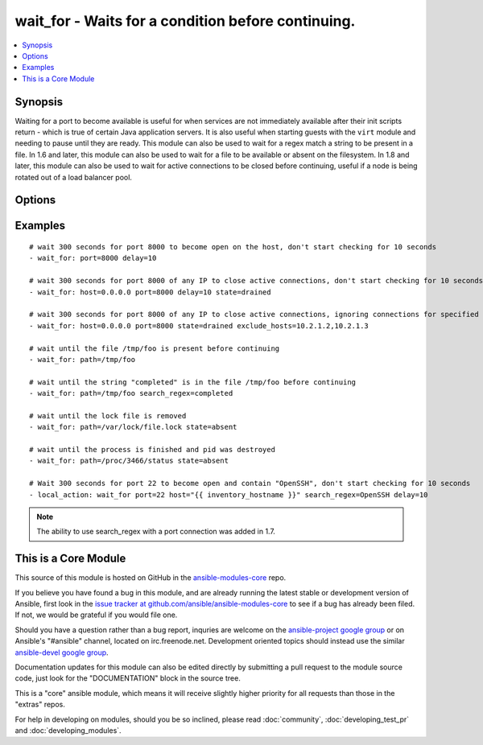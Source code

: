 .. _wait_for:


wait_for - Waits for a condition before continuing.
+++++++++++++++++++++++++++++++++++++++++++++++++++

.. contents::
   :local:
   :depth: 1



Synopsis
--------


Waiting for a port to become available is useful for when services are not immediately available after their init scripts return - which is true of certain Java application servers. It is also useful when starting guests with the ``virt`` module and needing to pause until they are ready.
This module can also be used to wait for a regex match a string to be present in a file.
In 1.6 and later, this module can also be used to wait for a file to be available or absent on the filesystem.
In 1.8 and later, this module can also be used to wait for active connections to be closed before continuing, useful if a node is being rotated out of a load balancer pool.

Options
-------

.. raw:: html

    <table border=1 cellpadding=4>
    <tr>
    <th class="head">parameter</th>
    <th class="head">required</th>
    <th class="head">default</th>
    <th class="head">choices</th>
    <th class="head">comments</th>
    </tr>
            <tr>
    <td>delay</td>
    <td>no</td>
    <td></td>
        <td><ul></ul></td>
        <td>number of seconds to wait before starting to poll</td>
    </tr>
            <tr>
    <td>exclude_hosts</td>
    <td>no</td>
    <td></td>
        <td><ul></ul></td>
        <td>list of hosts or IPs to ignore when looking for active TCP connections for <code>drained</code> state (added in Ansible 1.8)</td>
    </tr>
            <tr>
    <td>host</td>
    <td>no</td>
    <td>127.0.0.1</td>
        <td><ul></ul></td>
        <td>hostname or IP address to wait for</td>
    </tr>
            <tr>
    <td>path</td>
    <td>no</td>
    <td></td>
        <td><ul></ul></td>
        <td>path to a file on the filesytem that must exist before continuing (added in Ansible 1.4)</td>
    </tr>
            <tr>
    <td>port</td>
    <td>no</td>
    <td></td>
        <td><ul></ul></td>
        <td>port number to poll</td>
    </tr>
            <tr>
    <td>search_regex</td>
    <td>no</td>
    <td></td>
        <td><ul></ul></td>
        <td>Can be used to match a string in either a file or a socket connection. Defaults to a multiline regex. (added in Ansible 1.4)</td>
    </tr>
            <tr>
    <td>state</td>
    <td>no</td>
    <td>started</td>
        <td><ul><li>present</li><li>started</li><li>stopped</li><li>absent</li><li>drained</li></ul></td>
        <td>either <code>present</code>, <code>started</code>, or <code>stopped</code>, <code>absent</code>, or <code>drained</code>When checking a port <code>started</code> will ensure the port is open, <code>stopped</code> will check that it is closed, <code>drained</code> will check for active connectionsWhen checking for a file or a search string <code>present</code> or <code>started</code> will ensure that the file or string is present before continuing, <code>absent</code> will check that file is absent or removed</td>
    </tr>
            <tr>
    <td>timeout</td>
    <td>no</td>
    <td>300</td>
        <td><ul></ul></td>
        <td>maximum number of seconds to wait for</td>
    </tr>
        </table>


Examples
--------

.. raw:: html

    <br/>


::

    
    # wait 300 seconds for port 8000 to become open on the host, don't start checking for 10 seconds
    - wait_for: port=8000 delay=10
    
    # wait 300 seconds for port 8000 of any IP to close active connections, don't start checking for 10 seconds
    - wait_for: host=0.0.0.0 port=8000 delay=10 state=drained
    
    # wait 300 seconds for port 8000 of any IP to close active connections, ignoring connections for specified hosts
    - wait_for: host=0.0.0.0 port=8000 state=drained exclude_hosts=10.2.1.2,10.2.1.3
    
    # wait until the file /tmp/foo is present before continuing
    - wait_for: path=/tmp/foo
    
    # wait until the string "completed" is in the file /tmp/foo before continuing
    - wait_for: path=/tmp/foo search_regex=completed
    
    # wait until the lock file is removed
    - wait_for: path=/var/lock/file.lock state=absent 
    
    # wait until the process is finished and pid was destroyed
    - wait_for: path=/proc/3466/status state=absent
    
    # Wait 300 seconds for port 22 to become open and contain "OpenSSH", don't start checking for 10 seconds
    - local_action: wait_for port=22 host="{{ inventory_hostname }}" search_regex=OpenSSH delay=10
    

.. note:: The ability to use search_regex with a port connection was added in 1.7.


    
This is a Core Module
---------------------

This source of this module is hosted on GitHub in the `ansible-modules-core <http://github.com/ansible/ansible-modules-core>`_ repo.
  
If you believe you have found a bug in this module, and are already running the latest stable or development version of Ansible, first look in the `issue tracker at github.com/ansible/ansible-modules-core <http://github.com/ansible/ansible-modules-core>`_ to see if a bug has already been filed.  If not, we would be grateful if you would file one.

Should you have a question rather than a bug report, inquries are welcome on the `ansible-project google group <https://groups.google.com/forum/#!forum/ansible-project>`_ or on Ansible's "#ansible" channel, located on irc.freenode.net.   Development oriented topics should instead use the similar `ansible-devel google group <https://groups.google.com/forum/#!forum/ansible-project>`_.

Documentation updates for this module can also be edited directly by submitting a pull request to the module source code, just look for the "DOCUMENTATION" block in the source tree.

This is a "core" ansible module, which means it will receive slightly higher priority for all requests than those in the "extras" repos.

    
For help in developing on modules, should you be so inclined, please read :doc:`community`, :doc:`developing_test_pr` and :doc:`developing_modules`.


